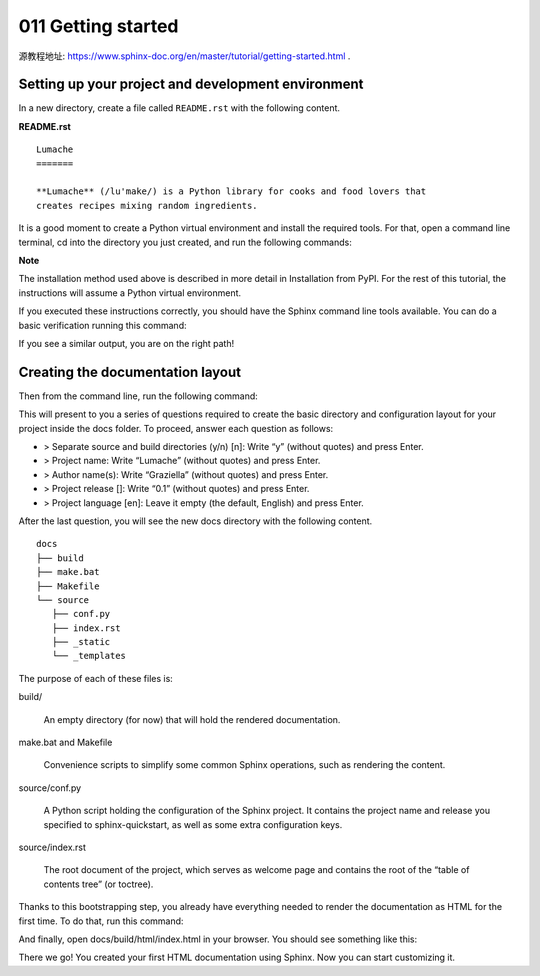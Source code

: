 011 Getting started
===================

源教程地址: https://www.sphinx-doc.org/en/master/tutorial/getting-started.html .

Setting up your project and development environment
---------------------------------------------------

In a new directory, create a file called ``README.rst`` with the following content.

**README.rst**

::

 Lumache
 =======

 **Lumache** (/lu'make/) is a Python library for cooks and food lovers that
 creates recipes mixing random ingredients.

It is a good moment to create a Python virtual environment and install the required tools. 
For that, open a command line terminal, 
cd into the directory you just created, and run the following commands:

.. prompt:: bash $,(.venv)...$ auto

   $ python -m venv .venv
   $ source .venv/bin/activate
   (.venv)...$ python -m pip install sphinx

**Note**

The installation method used above is described in more detail in Installation from PyPI. 
For the rest of this tutorial, the instructions will assume a Python virtual environment.

If you executed these instructions correctly, 
you should have the Sphinx command line tools available. 
You can do a basic verification running this command:

.. prompt:: bash $,(.venv)...$ auto

   (.venv)...$ sphinx-build --version
   sphinx-build 4.0.2

If you see a similar output, you are on the right path!

Creating the documentation layout
---------------------------------

Then from the command line, run the following command:

.. prompt:: bash $,(.venv)...$ auto

   (.venv)...$ sphinx-quickstart docs

This will present to you a series of questions required to create the basic directory 
and configuration layout for your project inside the docs folder. 
To proceed, answer each question as follows:

- > Separate source and build directories (y/n) [n]: Write “y” (without quotes) and press Enter.

- > Project name: Write “Lumache” (without quotes) and press Enter.

- > Author name(s): Write “Graziella” (without quotes) and press Enter.

- > Project release []: Write “0.1” (without quotes) and press Enter.

- > Project language [en]: Leave it empty (the default, English) and press Enter.

After the last question, you will see the new docs directory with the following content.

::

 docs
 ├── build
 ├── make.bat
 ├── Makefile
 └── source
    ├── conf.py
    ├── index.rst
    ├── _static
    └── _templates

The purpose of each of these files is:

build/

 An empty directory (for now) that will hold the rendered documentation.

make.bat and Makefile

 Convenience scripts to simplify some common Sphinx operations, such as rendering the content.

source/conf.py

 A Python script holding the configuration of the Sphinx project. 
 It contains the project name and release you specified to sphinx-quickstart, 
 as well as some extra configuration keys.

source/index.rst

 The root document of the project, 
 which serves as welcome page and contains the root of the “table of contents tree” (or toctree).

Thanks to this bootstrapping step, 
you already have everything needed to render the documentation as HTML for the first time. 
To do that, run this command:

.. prompt:: bash $,(.venv)...$ auto

   (.venv)...$ sphinx-build -b html docs/source/ docs/build/html

And finally, open docs/build/html/index.html in your browser. You should see something like this:

.. image:: ../images/011-lumache-first-light.png

There we go! You created your first HTML documentation using Sphinx. 
Now you can start customizing it.
